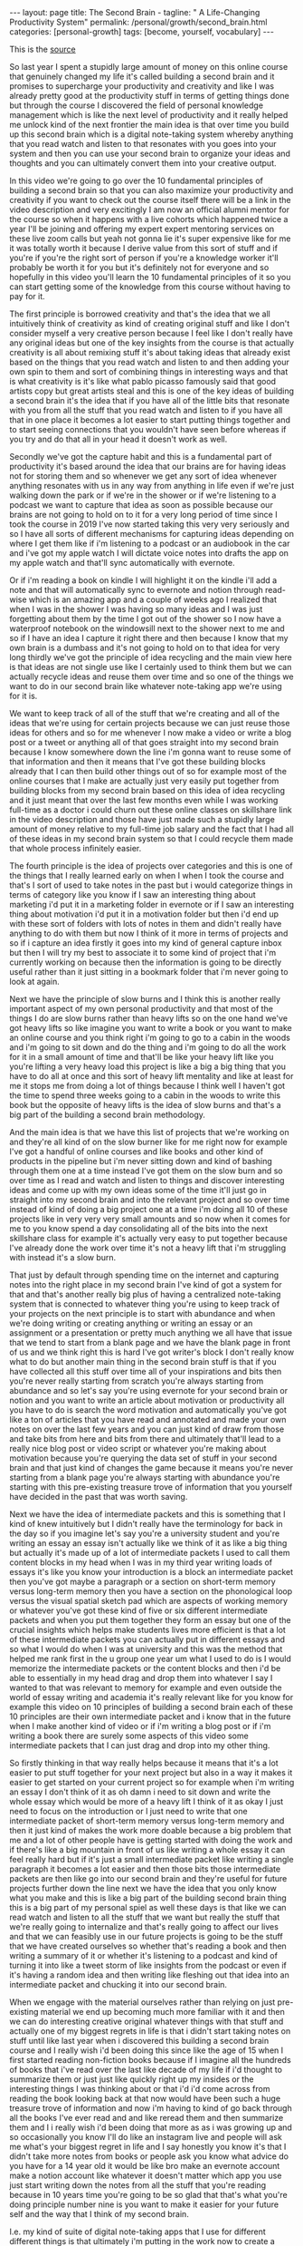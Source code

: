 #+BEGIN_EXPORT html
---
layout: page
title: The Second Brain -
tagline: " A Life-Changing Productivity System"
permalink: /personal/growth/second_brain.html
categories: [personal-growth]
tags: [become, yourself, vocabulary]
---
#+END_EXPORT

#+STARTUP: showall
#+OPTIONS: tags:nil num:nil \n:nil @:t ::t |:t ^:{} _:{} *:t
#+TOC: headlines 2
#+PROPERTY:header-args :results output :exports both :eval no-export

This is the [[https://www.youtube.com/watch?v=OP3dA2GcAh8&ab_channel=AliAbdaal][source]]


So last year I spent a stupidly large amount of money on this online
course that genuinely changed my life it's called building a second
brain and it promises to supercharge your productivity and creativity
and like I was already pretty good at the productivity stuff in terms
of getting things done but through the course I discovered the field
of personal knowledge management which is like the next level of
productivity and it really helped me unlock kind of the next frontier
the main idea is that over time you build up this second brain which
is a digital note-taking system whereby anything that you read watch
and listen to that resonates with you goes into your system and then
you can use your second brain to organize your ideas and thoughts and
you can ultimately convert them into your creative output.


In this video we're going to go over the 10 fundamental principles of
building a second brain so that you can also maximize your
productivity and creativity if you want to check out the course itself
there will be a link in the video description and very excitingly I am
now an official alumni mentor for the course so when it happens with a
live cohorts which happened twice a year I'll be joining and offering
my expert expert mentoring services on these live zoom calls but yeah
not gonna lie it's super expensive like for me it was totally worth it
because I derive value from this sort of stuff and if you're if you're
the right sort of person if you're a knowledge worker it'll probably
be worth it for you but it's definitely not for everyone and so
hopefully in this video you'll learn the 10 fundamental principles of
it so you can start getting some of the knowledge from this course
without having to pay for it.


The first principle is borrowed creativity and that's the idea that we
all intuitively think of creativity as kind of creating original stuff
and like I don't consider myself a very creative person because I feel
like I don't really have any original ideas but one of the key
insights from the course is that actually creativity is all about
remixing stuff it's about taking ideas that already exist based on the
things that you read watch and listen to and then adding your own spin
to them and sort of combining things in interesting ways and that is
what creativity is it's like what pablo picasso famously said that
good artists copy but great artists steal and this is one of the key
ideas of building a second brain it's the idea that if you have all of
the little bits that resonate with you from all the stuff that you
read watch and listen to if you have all that in one place it becomes
a lot easier to start putting things together and to start seeing
connections that you wouldn't have seen before whereas if you try and
do that all in your head it doesn't work as well.


Secondly we've got the capture habit and this is a fundamental part of
productivity it's based around the idea that our brains are for having
ideas not for storing them and so whenever we get any sort of idea
whenever anything resonates with us in any way from anything in life
even if we're just walking down the park or if we're in the shower or
if we're listening to a podcast we want to capture that idea as soon
as possible because our brains are not going to hold on to it for a
very long period of time since I took the course in 2019 I've now
started taking this very very seriously and so I have all sorts of
different mechanisms for capturing ideas depending on where I get them
like if i'm listening to a podcast or an audiobook in the car and i've
got my apple watch I will dictate voice notes into drafts the app on
my apple watch and that'll sync automatically with evernote.


Or if i'm reading a book on kindle I will highlight it on the kindle
i'll add a note and that will automatically sync to evernote and
notion through read-wise which is an amazing app and a couple of weeks
ago I realized that when I was in the shower I was having so many
ideas and I was just forgetting about them by the time I got out of
the shower so I now have a waterproof notebook on the windowsill next
to the shower next to me and so if I have an idea I capture it right
there and then because I know that my own brain is a dumbass and it's
not going to hold on to that idea for very long thirdly we've got the
principle of idea recycling and the main view here is that ideas are
not single use like I certainly used to think them but we can actually
recycle ideas and reuse them over time and so one of the things we
want to do in our second brain like whatever note-taking app we're
using for it is.

We want to keep track of all of the stuff that we're creating and all
of the ideas that we're using for certain projects because we can just
reuse those ideas for others and so for me whenever I now make a video
or write a blog post or a tweet or anything all of that goes straight
into my second brain because I know somewhere down the line i'm gonna
want to reuse some of that information and then it means that I've got
these building blocks already that I can then build other things out
of so for example most of the online courses that I make are actually
just very easily put together from building blocks from my second
brain based on this idea of idea recycling and it just meant that over
the last few months even while I was working full-time as a doctor i
could churn out these online classes on skillshare link in the video
description and those have just made such a stupidly large amount of
money relative to my full-time job salary and the fact that I had all
of these ideas in my second brain system so that I could recycle them
made that whole process infinitely easier.

The fourth principle is the idea of projects over categories and this
is one of the things that I really learned early on when I when I took
the course and that's I sort of used to take notes in the past but i
would categorize things in terms of category like you know if I saw an
interesting thing about marketing i'd put it in a marketing folder in
evernote or if I saw an interesting thing about motivation i'd put it
in a motivation folder but then i'd end up with these sort of folders
with lots of notes in them and didn't really have anything to do with
them but now I think of it more in terms of projects and so if i
capture an idea firstly it goes into my kind of general capture inbox
but then I will try my best to associate it to some kind of project
that i'm currently working on because then the information is going to
be directly useful rather than it just sitting in a bookmark folder
that i'm never going to look at again.


Next we have the principle of slow burns and I think this is another
really important aspect of my own personal productivity and that most
of the things I do are slow burns rather than heavy lifts so on the
one hand we've got heavy lifts so like imagine you want to write a
book or you want to make an online course and you think right i'm
going to go to a cabin in the woods and i'm going to sit down and do
the thing and i'm going to do all the work for it in a small amount of
time and that'll be like your heavy lift like you you're lifting a
very heavy load this project is like a big a big thing that you have
to do all at once and this sort of heavy lift mentality and like at
least for me it stops me from doing a lot of things because I think
well I haven't got the time to spend three weeks going to a cabin in
the woods to write this book but the opposite of heavy lifts is the
idea of slow burns and that's a big part of the building a second
brain methodology.


And the main idea is that we have this list of projects that we're
working on and they're all kind of on the slow burner like for me
right now for example I've got a handful of online courses and like
books and other kind of products in the pipeline but i'm never sitting
down and kind of bashing through them one at a time instead I've got
them on the slow burn and so over time as I read and watch and listen
to things and discover interesting ideas and come up with my own ideas
some of the time it'll just go in straight into my second brain and
into the relevant project and so over time instead of kind of doing a
big project one at a time i'm doing all 10 of these projects like in
very very very small amounts and so now when it comes for me to you
know spend a day consolidating all of the bits into the next
skillshare class for example it's actually very easy to put together
because I've already done the work over time it's not a heavy lift
that i'm struggling with instead it's a slow burn.


That just by default through spending time on the internet and
capturing notes into the right place in my second brain I've kind of
got a system for that and that's another really big plus of having a
centralized note-taking system that is connected to whatever thing
you're using to keep track of your projects on the next principle is
to start with abundance and when we're doing writing or creating
anything or writing an essay or an assignment or a presentation or
pretty much anything we all have that issue that we tend to start from
a blank page and we have the blank page in front of us and we think
right this is hard I've got writer's block I don't really know what to
do but another main thing in the second brain stuff is that if you
have collected all this stuff over time all of your inspirations and
bits then you're never really starting from scratch you're always
starting from abundance and so let's say you're using evernote for
your second brain or notion and you want to write an article about
motivation or productivity all you have to do is search the word
motivation and automatically you've got like a ton of articles that
you have read and annotated and made your own notes on over the last
few years and you can just kind of draw from those and take bits from
here and bits from there and ultimately that'll lead to a really nice
blog post or video script or whatever you're making about motivation
because you're querying the data set of stuff in your second brain and
that just kind of changes the game because it means you're never
starting from a blank page you're always starting with abundance
you're starting with this pre-existing treasure trove of information
that you yourself have decided in the past that was worth saving.

Next we have the idea of intermediate packets and this is something
that I kind of knew intuitively but I didn't really have the
terminology for back in the day so if you imagine let's say you're a
university student and you're writing an essay an essay isn't actually
like we think of it as like a big thing but actually it's made up of a
lot of intermediate packets I used to call them content blocks in my
head when I was in my third year writing loads of essays it's like you
know your introduction is a block an intermediate packet then you've
got maybe a paragraph or a section on short-term memory versus
long-term memory then you have a section on the phonological loop
versus the visual spatial sketch pad which are aspects of working
memory or whatever you've got these kind of five or six different
intermediate packets and when you put them together they form an essay
but one of the crucial insights which helps make students lives more
efficient is that a lot of these intermediate packets you can actually
put in different essays and so what I would do when I was at
university and this was the method that helped me rank first in the u
group one year um what I used to do is I would memorize the
intermediate packets or the content blocks and then i'd be able to
essentially in my head drag and drop them into whatever I say I wanted
to that was relevant to memory for example and even outside the world
of essay writing and academia it's really relevant like for you know
for example this video on 10 principles of building a second brain
each of these 10 principles are their own intermediate packet and i
know that in the future when I make another kind of video or if i'm
writing a blog post or if i'm writing a book there are surely some
aspects of this video some intermediate packets that I can just drag
and drop into my other thing.

So firstly thinking in that way really helps because it means that
it's a lot easier to put stuff together for your next project but also
in a way it makes it easier to get started on your current project so
for example when i'm writing an essay I don't think of it as oh damn i
need to sit down and write the whole essay which would be more of a
heavy lift I think of it as okay I just need to focus on the
introduction or I just need to write that one intermediate packet of
short-term memory versus long-term memory and then it just kind of
makes the work more doable because a big problem that me and a lot of
other people have is getting started with doing the work and if
there's like a big mountain in front of us like writing a whole essay
it can feel really hard but if it's just a small intermediate packet
like writing a single paragraph it becomes a lot easier and then those
bits those intermediate packets are then like go into our second brain
and they're useful for future projects further down the line next we
have the idea that you only know what you make and this is like a big
part of the building second brain thing this is a big part of my
personal spiel as well these days is that like we can read watch and
listen to all the stuff that we want but really the stuff that we're
really going to internalize and that's really going to affect our
lives and that we can feasibly use in our future projects is going to
be the stuff that we have created ourselves so whether that's reading
a book and then writing a summary of it or whether it's listening to a
podcast and kind of turning it into like a tweet storm of like
insights from the podcast or even if it's having a random idea and
then writing like fleshing out that idea into an intermediate packet
and chucking it into our second brain.


When we engage with the material ourselves rather than relying on just
pre-existing material we end up becoming much more familiar with it
and then we can do interesting creative original whatever things with
that stuff and actually one of my biggest regrets in life is that i
didn't start taking notes on stuff until like last year when i
discovered this building a second brain course and I really wish i'd
been doing this since like the age of 15 when I first started reading
non-fiction books because if I imagine all the hundreds of books that
i've read over the last like decade of my life if i'd thought to
summarize them or just just like quickly right up my insides or the
interesting things I was thinking about or that i'd i'd come across
from reading the book looking back at that now would have been such a
huge treasure trove of information and now i'm having to kind of go
back through all the books I've ever read and and like reread them and
then summarize them and I i really wish i'd been doing that more as as
i was growing up and so occasionally you know I'll do like an
instagram live and people will ask me what's your biggest regret in
life and I say honestly you know it's that I didn't take more notes
from books or people ask you know what advice do you have for a 14
year old it would be like bro make an evernote account make a notion
account like whatever it doesn't matter which app you use just start
writing down the notes from all the stuff that you're reading because
in 10 years time you're going to be so glad that that's what you're
doing principle number nine is you want to make it easier for your
future self and the way that I think of my second brain.

I.e. my kind of suite of digital note-taking apps that I use for
different different things is that ultimately i'm putting in the work
now to create a resource that my future self is going to find helpful
and so while right now I might be listening to a podcast and I you
know hear the word transactional analysis let's say i'm listening to a
podcast about transactional analysis that was an episode that me and
my brother did on a podcast somewhat recently I might be tempted to
just write down transactional analysis because I kind of know right
now what it means but that's not particularly useful to my future self
because my brain is a dumbass and i'm going to forget exactly what
it's meant and so I'll take a little bit of time right now to write a
few notes on it to flesh it out in my own words so that when future me
comes across this note on transactional analysis future me will know
exactly what current me was talking about and this is something that
like endlessly frustrates me of what I used to do back in the day
where I looked through my evernote from like 2015 and I think what the
hell does this even mean like I don't remember what I was thinking
when I took this note because I assumed too much intelligence on the
part of my of my future self and so now when i'm creating stuff i'm
always thinking with my future self in mind equally if i'm studying
for an exam and i'm using anki flash cards or anything i'm thinking to
myself my brain is a dumb ass i'm not going to remember this therefore
i need to create the flash card or create the note in a way that my
future self will be will easily be able to access it and that's
another big part of the building second brain methodology and our
final principle is the idea that you want to keep your ideas moving
and that's kind of this.


It's it's like an anti-perfectionist take on this because one of the
traps that we can fall into if we're building out a note-taking system
is that we can fall into the trap of perfectionism where we think okay
well right I've just discovered how to use notion I've watched ali and
thomas frank's videos on how to use notion i'm going to create this
elaborate database of all the stuff that I've ever read and it's going
to have like 18 pieces of metadata assigned for each one and we can
get stuck kind of appreciating the intricacies of the app and the
intricacies of our system rather than focusing on what matters which
is to keep our ideas moving and get stuff kind of into our second
brain and then organize it and distill it into our own insights and
then convert it into creative output because really the most important
thing is the output it really doesn't matter what's in your second
brain so what if you save all the podcasts you've ever listened to
like unless you're doing something with that information unless you're
turning it into something or sharing something or applying it to your
own life in some way it's completely useless and that's why I really
like this principle of keep your ideas moving like it's not about
having a perfect note-taking system because there is no perfect
note-taking system there is no perfect app it's about having a system
that just keeps your ideas moving and flowing through it in an
imperfect way and that's one of the key things that I learned on the
course it's that we don't have to worry about getting it right up
front we can just kind of improve the system over time and as long as
we're like creating the output that's the main thing that matters so
those were the 10 principles of building a second brain.

I'll put a load of other links in the video description if you want to
learn more like free resources on how to find out more about this i've
done lots of other videos where I talk about this idea of personal
knowledge management so you can check those out and if you want to
check out the course if you maybe want to be mentored by me live on
zoom calls you know this year while we're going through the cohort
together then link in the video description check it out like I said
it's super expensive it is absolutely not for everyone if you're a
student and you can't afford it then you know don't hate me it's not
for student students really it's more for creative professionals who
are making money off of this thing and who can consider the large
price tag and investment in their future but whether or not you want
to check out the actual course I hope you found this video useful uh a
few more videos coming in the series and you can click here to check
out a playlist of other personal knowledge management related videos
that I've done if this sort of stuff interests you and you're a
massive nerd like me so thank you for watching and I'll see you in the
next video bye.
